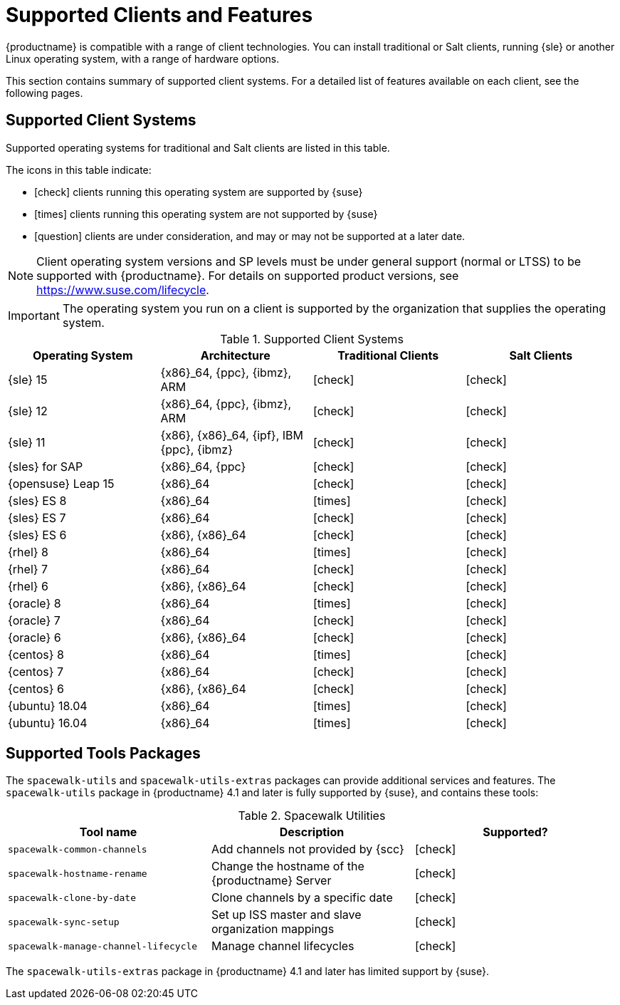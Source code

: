 [[supported-features]]
= Supported Clients and Features

{productname} is compatible with a range of client technologies.
You can install traditional or Salt clients, running {sle} or another Linux operating system, with a range of hardware options.

This section contains summary of supported client systems. For a detailed list of features available on each client, see the following pages.


== Supported Client Systems

Supported operating systems for traditional and Salt clients are listed in this table.

The icons in this table indicate:

* icon:check[role="green"] clients running this operating system are supported by {suse}
* icon:times[role="danger"] clients running this operating system are not supported by {suse}
* icon:question[role="gray"] clients are under consideration, and may or may not be supported at a later date.

[NOTE]
====
Client operating system versions and SP levels must be under general support (normal or LTSS) to be supported with {productname}.
For details on supported product versions, see https://www.suse.com/lifecycle.
====


[IMPORTANT]
====
The operating system you run on a client is supported by the organization that supplies the operating system.
====


[[mgr.supported.clients]]
[cols="1,1,1,1", options="header"]
.Supported Client Systems
|===
| Operating System | Architecture | Traditional Clients | Salt Clients
| {sle} 15 | {x86}_64, {ppc}, {ibmz}, ARM               | icon:check[role="green"]      | icon:check[role="green"]
| {sle} 12 | {x86}_64, {ppc}, {ibmz}, ARM               | icon:check[role="green"]      | icon:check[role="green"]
| {sle} 11 | {x86}, {x86}_64, {ipf}, IBM {ppc}, {ibmz}  | icon:check[role="green"]      | icon:check[role="green"]
| {sles} for SAP | {x86}_64, {ppc}                       | icon:check[role="green"]      | icon:check[role="green"]
| {opensuse} Leap 15 | {x86}_64                         | icon:check[role="green"]      | icon:check[role="green"]
| {sles} ES 8 | {x86}_64                                 | icon:times[role="danger"]      | icon:check[role="green"]
| {sles} ES 7 | {x86}_64                                 | icon:check[role="green"]      | icon:check[role="green"]
| {sles} ES 6 | {x86}, {x86}_64                          | icon:check[role="green"]      | icon:check[role="green"]
| {rhel} 8 | {x86}_64                                   | icon:times[role="danger"]    | icon:check[role="green"]
| {rhel} 7 | {x86}_64                                   | icon:check[role="green"]      | icon:check[role="green"]
| {rhel} 6 | {x86}, {x86}_64                            | icon:check[role="green"]      | icon:check[role="green"]
| {oracle} 8 | {x86}_64                                   | icon:times[role="danger"]    | icon:check[role="green"]
| {oracle} 7 | {x86}_64                            | icon:check[role="green"]   | icon:check[role="green"]
| {oracle} 6 | {x86}, {x86}_64                            | icon:check[role="green"]     | icon:check[role="green"]
| {centos} 8 | {x86}_64                                   | icon:times[role="danger"]    | icon:check[role="green"]
| {centos} 7 | {x86}_64                            | icon:check[role="green"]   | icon:check[role="green"]
| {centos} 6 | {x86}, {x86}_64                            | icon:check[role="green"]     | icon:check[role="green"]
| {ubuntu} 18.04 | {x86}_64                             | icon:times[role="danger"]      | icon:check[role="green"]
| {ubuntu} 16.04 | {x86}_64                             | icon:times[role="danger"]      | icon:check[role="green"]
ifeval::[{uyuni-content} == true]
| {debian} 9 | {x86}_64                             | icon:times[role="danger"]      | icon:check[role="green"]
| {debian} 10 | {x86}_64                             | icon:times[role="danger"]      | icon:check[role="green"]
endif::[]
|===



== Supported Tools Packages

The ``spacewalk-utils`` and ``spacewalk-utils-extras`` packages can provide additional services and features.
The ``spacewalk-utils`` package in {productname}{nbsp}4.1 and later is fully supported by {suse}, and contains these tools:

[[spacewalk-utils]]
[cols="1,1,1", options="header"]
.Spacewalk Utilities
|===
| Tool name | Description | Supported?
| ``spacewalk-common-channels`` | Add channels not provided by {scc} | icon:check[role="green"]
| ``spacewalk-hostname-rename`` | Change the hostname of the {productname} Server | icon:check[role="green"]
| ``spacewalk-clone-by-date`` | Clone channels by a specific date | icon:check[role="green"]
| ``spacewalk-sync-setup`` | Set up ISS master and slave organization mappings | icon:check[role="green"]
| ``spacewalk-manage-channel-lifecycle`` | Manage channel lifecycles | icon:check[role="green"]
|===


The ``spacewalk-utils-extras`` package in {productname}{nbsp}4.1 and later has limited support by {suse}.
